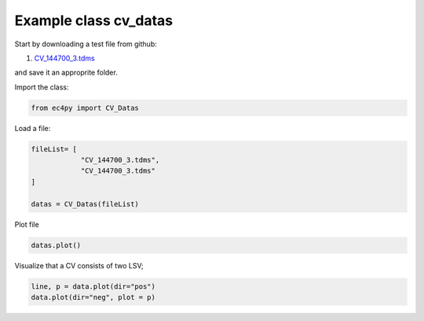 


Example class cv_datas
================================================


Start by downloading a test file from github:

#. `CV_144700_3.tdms <https://github.com/Guswib/EC4py/blob/0ac6f225816d6583b3aa6b8c62fd8a19de10dc17/test_data/CV/CV_144700_%203.tdms>`_

and save it an approprite folder.

Import the class:

.. code-block:: python

   from ec4py import CV_Datas

Load a file:



.. code-block:: python

   fileList= [
               "CV_144700_3.tdms",
               "CV_144700_3.tdms"
   ]

   datas = CV_Datas(fileList)




Plot file

.. code-block:: python

   datas.plot()

.. image:: cv_datas_ex1_fig1.png
  :width: 400
  :alt: Alternative text

Visualize that a CV consists of two LSV;

.. code-block:: python

   line, p = data.plot(dir="pos")
   data.plot(dir="neg", plot = p)


.. image:: cv_datas_ex1_fig2.png
  :width: 400
  :alt: Alternative text
